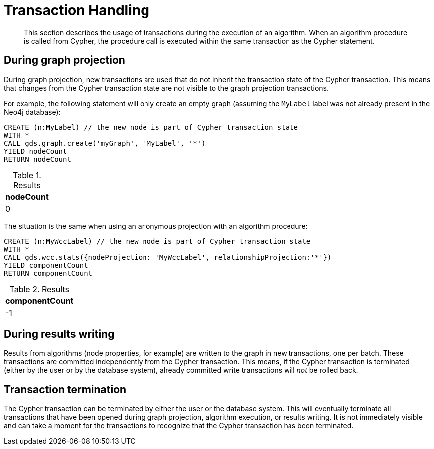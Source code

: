 [[transaction-handling]]
= Transaction Handling

[abstract]
--
This section describes the usage of transactions during the execution of an algorithm.
When an algorithm procedure is called from Cypher, the procedure call is executed within the same transaction as the Cypher statement.
--


[[tx-graph-projection]]
== During graph projection

During graph projection, new transactions are used that do not inherit the transaction state of the Cypher transaction.
This means that changes from the Cypher transaction state are not visible to the graph projection transactions.

For example, the following statement will only create an empty graph (assuming the `MyLabel` label was not already present in the Neo4j database):

[role=query-example]
--
[source, cypher, role=noplay]
----
CREATE (n:MyLabel) // the new node is part of Cypher transaction state
WITH *
CALL gds.graph.create('myGraph', 'MyLabel', '*')
YIELD nodeCount
RETURN nodeCount
----

.Results
[opts="header"]
|===
| nodeCount
| 0
|===
--

The situation is the same when using an anonymous projection with an algorithm procedure:

[role=query-example]
--
[source, cypher, role=noplay]
----
CREATE (n:MyWccLabel) // the new node is part of Cypher transaction state
WITH *
CALL gds.wcc.stats({nodeProjection: 'MyWccLabel', relationshipProjection:'*'})
YIELD componentCount
RETURN componentCount
----

.Results
[opts="header"]
|===
| componentCount
| -1
|===
--


[[tx-graph-writing]]
== During results writing

Results from algorithms (node properties, for example) are written to the graph in new transactions, one per batch.
These transactions are committed independently from the Cypher transaction.
This means, if the Cypher transaction is terminated (either by the user or by the database system), already committed write transactions will _not_ be rolled back.


[[tx-termination]]
== Transaction termination

The Cypher transaction can be terminated by either the user or the database system.
This will eventually terminate all transactions that have been opened during graph projection, algorithm execution, or results writing.
It is not immediately visible and can take a moment for the transactions to recognize that the Cypher transaction has been terminated.

